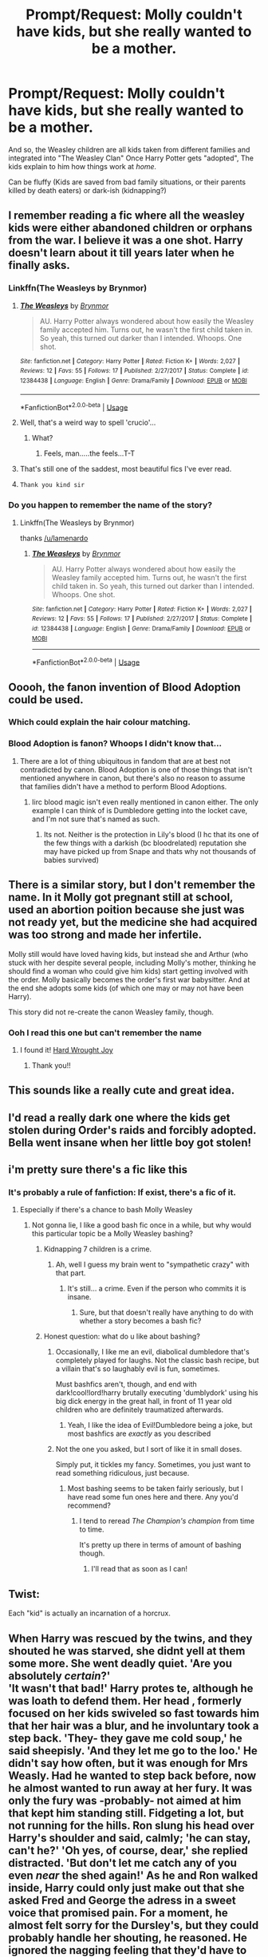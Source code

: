 #+TITLE: Prompt/Request: Molly couldn't have kids, but she really wanted to be a mother.

* Prompt/Request: Molly couldn't have kids, but she really wanted to be a mother.
:PROPERTIES:
:Author: will1707
:Score: 151
:DateUnix: 1582511408.0
:DateShort: 2020-Feb-24
:FlairText: Prompt
:END:
And so, the Weasley children are all kids taken from different families and integrated into "The Weasley Clan" Once Harry Potter gets "adopted", The kids explain to him how things work at /home./

Can be fluffy (Kids are saved from bad family situations, or their parents killed by death eaters) or dark-ish (kidnapping?)


** I remember reading a fic where all the weasley kids were either abandoned children or orphans from the war. I believe it was a one shot. Harry doesn't learn about it till years later when he finally asks.
:PROPERTIES:
:Author: ItsReaper
:Score: 74
:DateUnix: 1582520111.0
:DateShort: 2020-Feb-24
:END:

*** Linkffn(The Weasleys by Brynmor)
:PROPERTIES:
:Author: Lamenardo
:Score: 19
:DateUnix: 1582528660.0
:DateShort: 2020-Feb-24
:END:

**** [[https://www.fanfiction.net/s/12384438/1/][*/The Weasleys/*]] by [[https://www.fanfiction.net/u/7767518/Brynmor][/Brynmor/]]

#+begin_quote
  AU. Harry Potter always wondered about how easily the Weasley family accepted him. Turns out, he wasn't the first child taken in. So yeah, this turned out darker than I intended. Whoops. One shot.
#+end_quote

^{/Site/:} ^{fanfiction.net} ^{*|*} ^{/Category/:} ^{Harry} ^{Potter} ^{*|*} ^{/Rated/:} ^{Fiction} ^{K+} ^{*|*} ^{/Words/:} ^{2,027} ^{*|*} ^{/Reviews/:} ^{12} ^{*|*} ^{/Favs/:} ^{55} ^{*|*} ^{/Follows/:} ^{17} ^{*|*} ^{/Published/:} ^{2/27/2017} ^{*|*} ^{/Status/:} ^{Complete} ^{*|*} ^{/id/:} ^{12384438} ^{*|*} ^{/Language/:} ^{English} ^{*|*} ^{/Genre/:} ^{Drama/Family} ^{*|*} ^{/Download/:} ^{[[http://www.ff2ebook.com/old/ffn-bot/index.php?id=12384438&source=ff&filetype=epub][EPUB]]} ^{or} ^{[[http://www.ff2ebook.com/old/ffn-bot/index.php?id=12384438&source=ff&filetype=mobi][MOBI]]}

--------------

*FanfictionBot*^{2.0.0-beta} | [[https://github.com/tusing/reddit-ffn-bot/wiki/Usage][Usage]]
:PROPERTIES:
:Author: FanfictionBot
:Score: 29
:DateUnix: 1582528682.0
:DateShort: 2020-Feb-24
:END:


**** Well, that's a weird way to spell 'crucio'...
:PROPERTIES:
:Author: SorenoSanguinem
:Score: 10
:DateUnix: 1582553485.0
:DateShort: 2020-Feb-24
:END:

***** What?
:PROPERTIES:
:Author: Lamenardo
:Score: 2
:DateUnix: 1582572078.0
:DateShort: 2020-Feb-24
:END:

****** Feels, man.....the feels...T-T
:PROPERTIES:
:Author: SorenoSanguinem
:Score: 1
:DateUnix: 1582593722.0
:DateShort: 2020-Feb-25
:END:


**** That's still one of the saddest, most beautiful fics I've ever read.
:PROPERTIES:
:Author: CryptidGrimnoir
:Score: 6
:DateUnix: 1582548896.0
:DateShort: 2020-Feb-24
:END:


**** ~Thank you kind sir~
:PROPERTIES:
:Author: UmerTahirUT1
:Score: 4
:DateUnix: 1582532315.0
:DateShort: 2020-Feb-24
:END:


*** Do you happen to remember the name of the story?
:PROPERTIES:
:Author: SnarkyAndProud
:Score: 14
:DateUnix: 1582522474.0
:DateShort: 2020-Feb-24
:END:

**** Linkffn(The Weasleys by Brynmor)

thanks [[/u/lamenardo]]
:PROPERTIES:
:Author: Ignisami
:Score: 1
:DateUnix: 1582550432.0
:DateShort: 2020-Feb-24
:END:

***** [[https://www.fanfiction.net/s/12384438/1/][*/The Weasleys/*]] by [[https://www.fanfiction.net/u/7767518/Brynmor][/Brynmor/]]

#+begin_quote
  AU. Harry Potter always wondered about how easily the Weasley family accepted him. Turns out, he wasn't the first child taken in. So yeah, this turned out darker than I intended. Whoops. One shot.
#+end_quote

^{/Site/:} ^{fanfiction.net} ^{*|*} ^{/Category/:} ^{Harry} ^{Potter} ^{*|*} ^{/Rated/:} ^{Fiction} ^{K+} ^{*|*} ^{/Words/:} ^{2,027} ^{*|*} ^{/Reviews/:} ^{12} ^{*|*} ^{/Favs/:} ^{55} ^{*|*} ^{/Follows/:} ^{17} ^{*|*} ^{/Published/:} ^{2/27/2017} ^{*|*} ^{/Status/:} ^{Complete} ^{*|*} ^{/id/:} ^{12384438} ^{*|*} ^{/Language/:} ^{English} ^{*|*} ^{/Genre/:} ^{Drama/Family} ^{*|*} ^{/Download/:} ^{[[http://www.ff2ebook.com/old/ffn-bot/index.php?id=12384438&source=ff&filetype=epub][EPUB]]} ^{or} ^{[[http://www.ff2ebook.com/old/ffn-bot/index.php?id=12384438&source=ff&filetype=mobi][MOBI]]}

--------------

*FanfictionBot*^{2.0.0-beta} | [[https://github.com/tusing/reddit-ffn-bot/wiki/Usage][Usage]]
:PROPERTIES:
:Author: FanfictionBot
:Score: 3
:DateUnix: 1582550445.0
:DateShort: 2020-Feb-24
:END:


** Ooooh, the fanon invention of Blood Adoption could be used.
:PROPERTIES:
:Author: Nyanmaru_San
:Score: 74
:DateUnix: 1582515577.0
:DateShort: 2020-Feb-24
:END:

*** Which could explain the hair colour matching.
:PROPERTIES:
:Author: BrilliantShard
:Score: 46
:DateUnix: 1582517101.0
:DateShort: 2020-Feb-24
:END:


*** Blood Adoption is fanon? Whoops I didn't know that...
:PROPERTIES:
:Author: Ayla19
:Score: 14
:DateUnix: 1582540365.0
:DateShort: 2020-Feb-24
:END:

**** There are a lot of thing ubiquitous in fandom that are at best not contradicted by canon. Blood Adoption is one of those things that isn't mentioned anywhere in canon, but there's also no reason to assume that families didn't have a method to perform Blood Adoptions.
:PROPERTIES:
:Author: Ignisami
:Score: 9
:DateUnix: 1582550342.0
:DateShort: 2020-Feb-24
:END:

***** Iirc blood magic isn't even really mentioned in canon either. The only example I can think of is Dumbledore getting into the locket cave, and I'm not sure that's named as such.
:PROPERTIES:
:Author: 360Saturn
:Score: 3
:DateUnix: 1582554320.0
:DateShort: 2020-Feb-24
:END:

****** Its not. Neither is the protection in Lily's blood (I hc that its one of the few things with a darkish (bc bloodrelated) reputation she may have picked up from Snape and thats why not thousands of babies survived)
:PROPERTIES:
:Author: Just_a_Lurker2
:Score: 3
:DateUnix: 1582567553.0
:DateShort: 2020-Feb-24
:END:


** There is a similar story, but I don't remember the name. In it Molly got pregnant still at school, used an abortion poition because she just was not ready yet, but the medicine she had acquired was too strong and made her infertile.

Molly still would have loved having kids, but instead she and Arthur (who stuck with her despite several people, including Molly's mother, thinking he should find a woman who could give him kids) start getting involved with the order. Molly basically becomes the order's first war babysitter. And at the end she adopts some kids (of which one may or may not have been Harry).

This story did not re-create the canon Weasley family, though.
:PROPERTIES:
:Author: a_sack_of_hamsters
:Score: 27
:DateUnix: 1582524818.0
:DateShort: 2020-Feb-24
:END:

*** Ooh I read this one but can't remember the name
:PROPERTIES:
:Author: lilyinthewoods
:Score: 2
:DateUnix: 1582528325.0
:DateShort: 2020-Feb-24
:END:

**** I found it! [[https://www.fanfiction.net/s/11197165/1/Hard-Wrought-Joy][Hard Wrought Joy]]
:PROPERTIES:
:Author: a_sack_of_hamsters
:Score: 2
:DateUnix: 1582631784.0
:DateShort: 2020-Feb-25
:END:

***** Thank you!!
:PROPERTIES:
:Author: lilyinthewoods
:Score: 2
:DateUnix: 1582718317.0
:DateShort: 2020-Feb-26
:END:


** This sounds like a really cute and great idea.
:PROPERTIES:
:Author: stabbitha89
:Score: 24
:DateUnix: 1582514283.0
:DateShort: 2020-Feb-24
:END:


** I'd read a really dark one where the kids get stolen during Order's raids and forcibly adopted. Bella went insane when her little boy got stolen!
:PROPERTIES:
:Author: Lalja
:Score: 16
:DateUnix: 1582525959.0
:DateShort: 2020-Feb-24
:END:


** i'm pretty sure there's a fic like this
:PROPERTIES:
:Author: fuanonemus
:Score: 13
:DateUnix: 1582516668.0
:DateShort: 2020-Feb-24
:END:

*** It's probably a rule of fanfiction: If exist, there's a fic of it.
:PROPERTIES:
:Author: will1707
:Score: 19
:DateUnix: 1582516705.0
:DateShort: 2020-Feb-24
:END:

**** Especially if there's a chance to bash Molly Weasley
:PROPERTIES:
:Author: MrBlack103
:Score: -1
:DateUnix: 1582517494.0
:DateShort: 2020-Feb-24
:END:

***** Not gonna lie, I like a good bash fic once in a while, but why would this particular topic be a Molly Weasley bashing?
:PROPERTIES:
:Author: elemonated
:Score: 11
:DateUnix: 1582528419.0
:DateShort: 2020-Feb-24
:END:

****** Kidnapping 7 children is a crime.
:PROPERTIES:
:Author: DearDeathDay
:Score: 7
:DateUnix: 1582528501.0
:DateShort: 2020-Feb-24
:END:

******* Ah, well I guess my brain went to "sympathetic crazy" with that part.
:PROPERTIES:
:Author: elemonated
:Score: 3
:DateUnix: 1582528579.0
:DateShort: 2020-Feb-24
:END:

******** It's still... a crime. Even if the person who commits it is insane.
:PROPERTIES:
:Author: DearDeathDay
:Score: 1
:DateUnix: 1582528621.0
:DateShort: 2020-Feb-24
:END:

********* Sure, but that doesn't really have anything to do with whether a story becomes a bash fic?
:PROPERTIES:
:Author: elemonated
:Score: 8
:DateUnix: 1582528707.0
:DateShort: 2020-Feb-24
:END:


****** Honest question: what do u like about bashing?
:PROPERTIES:
:Author: Just_a_Lurker2
:Score: 2
:DateUnix: 1582534941.0
:DateShort: 2020-Feb-24
:END:

******* Occasionally, I like me an evil, diabolical dumbledore that's completely played for laughs. Not the classic bash recipe, but a villain that's so laughably evil is fun, sometimes.

Must bashfics aren't, though, and end with dark!cool!lord!harry brutally executing 'dumblydork' using his big dick energy in the great hall, in front of 11 year old children who are definitely traumatized afterwards.
:PROPERTIES:
:Author: Uncommonality
:Score: 6
:DateUnix: 1582541036.0
:DateShort: 2020-Feb-24
:END:

******** Yeah, I like the idea of Evil!Dumbledore being a joke, but most bashfics are /exactly/ as you described
:PROPERTIES:
:Author: Just_a_Lurker2
:Score: 5
:DateUnix: 1582542419.0
:DateShort: 2020-Feb-24
:END:


******* Not the one you asked, but I sort of like it in small doses.

Simply put, it tickles my fancy. Sometimes, you just want to read something ridiculous, just because.
:PROPERTIES:
:Author: will1707
:Score: 2
:DateUnix: 1582560145.0
:DateShort: 2020-Feb-24
:END:

******** Most bashing seems to be taken fairly seriously, but I have read some fun ones here and there. Any you'd recommend?
:PROPERTIES:
:Author: Just_a_Lurker2
:Score: 1
:DateUnix: 1582562528.0
:DateShort: 2020-Feb-24
:END:

********* I tend to reread /The Champion's champion/ from time to time.

It's pretty up there in terms of amount of bashing though.
:PROPERTIES:
:Author: will1707
:Score: 2
:DateUnix: 1582562596.0
:DateShort: 2020-Feb-24
:END:

********** I'll read that as soon as I can!
:PROPERTIES:
:Author: Just_a_Lurker2
:Score: 1
:DateUnix: 1582567374.0
:DateShort: 2020-Feb-24
:END:


** Twist:

Each "kid" is actually an incarnation of a horcrux.
:PROPERTIES:
:Score: 12
:DateUnix: 1582526301.0
:DateShort: 2020-Feb-24
:END:


** When Harry was rescued by the twins, and they shouted he was starved, she didnt yell at them some more. She went deadly quiet. 'Are you absolutely /certain/?'\\
'It wasn't that bad!' Harry protes te, although he was loath to defend them. Her head , formerly focused on her kids swiveled so fast towards him that her hair was a blur, and he involuntary took a step back. 'They- they gave me cold soup,' he said sheepisly. 'And they let me go to the loo.' He didn't say how often, but it was enough for Mrs Weasly. Had he wanted to step back before, now he almost wanted to run away at her fury. It was only the fury was -probably- not aimed at him that kept him standing still. Fidgeting a lot, but not running for the hills. Ron slung his head over Harry's shoulder and said, calmly; 'he can stay, can't he?' 'Oh yes, of course, dear,' she replied distracted. 'But don't let me catch any of you even /near/ the shed again!' As he and Ron walked inside, Harry could only just make out that she asked Fred and George the adress in a sweet voice that promised pain. For a moment, he almost felt sorry for the Dursley's, but they could probably handle her shouting, he reasoned. He ignored the nagging feeling that they'd have to deal with a lot /more/ than shouting. They went to sit on the sofa after a while, and he blinked, and when he opened his eyes, a strange man sat next to him in much the same position. He must have fallen asleep. For how long? 'Hello Harry,' the man next to him said, sounding as tired as he looked. 'I'm afraid you missed breakfast but Molly saved you a plate. The biggest she could find. The food is still warm, if you want it.' 'Where is Mrs. Weasly?' Mr. Weasly hestitated. 'She's away,' he said carefully. 'On some business.'
:PROPERTIES:
:Author: Just_a_Lurker2
:Score: 16
:DateUnix: 1582540540.0
:DateShort: 2020-Feb-24
:END:

*** Pt 2

Harry, who had decided (wisely) not to ask anymore about Mrs. Weasly's business, inquired about what he did and how he had made the car fly. Apparently glad to have such a enthusiastic audience,Mr Weasly told Harry exactly how he ad managed it, which part he bewitched and how that interacted, about his first test-flight in the middle of the night ("Don't tell Molly, she'd have a fit.") and he even gave Harry several diagrams before asking Harry if it was in any way comparable to how planes work. Harry guessed it wasn't because the car didn't look like a plane in the slightest, and while he didn't know a lot about planes, he knew their flying had something to do with their shape and the wind. When Molly came home, she made a absolutely delightful lunch and didn't ask once about the Dursley's, something Harry had dreaded since he woke up.\\
Almost in return, he didn't ask her what she had done and ate his lunch in near-silence while Ron loudly grumbled about gnomes and gardening. Apparently everyone except Harry had needed to throw them out (literally, as Ron demonstrated with a potato) and they /still/ weren't done. Naturally, Harry offered his help, and it was, remarkable grudgingly, accepted.

So after lunch, they went all out again, onto a beautiful grassy field. Fred and George took it upon themselves to teach Harry the 'Noble art of throwing Gnomes' and also secretly taught him some funny (or less funny) spells on them. After Harry was done with his first, he felt a unusual satisfaction at seeing a gnome in a glittery pink tutu sail through the air, turning around like a odd discoball and playing some song he was to far away to catch. He didn't see the landing, because of the hedge, but Ron, who was there, assured Harry it was a very good throw indeed. He had just gotten the hang of it when the gnomes where gone and they headed back inside to find Dumbledore there!

He looked like he was in the midst of a lively discussion when they came in, but now he turned around and smiled at them as if he had just been visiting. He looked as if he was very happy and very sad at the same time.

'Hello Harry,' he said, and the sadness seemed to disappear as if it had never been there. 'I see you have been introduced to the Weasley's favorite pastime; gnomethrowing! I remember having been quite good at it myself, when I was younger, although I must admit, I never came up with the idea of a glittery tutu as a scoremark. Most inventive.'

'The twins taught me that, sir,' Harry replied, not sure how to react to this unexpected praise but wanting to give credit where it was due.

'They seem to have adopted you already!'

His voice was bright, as if he was merely happy that Harry's friends family where so kind to him, but Harry didn't miss the unreadable glance he threw at Mrs Weasly. Harry hoped it wasn't because he thought having a guest over with such a large family already was unwise resource-management, but if he had to hazard a guess, the discussion might have been about Dumbledore offering his help with money or food (surely Hogwarts had plenty to share?) and Mrs Weasley refusing. That wouldn't explain the glance (unless he thought it was too much and Harry saw no reason why Dumbledore would think so), but it would explain most /other/ things, like the suddenly tense atmosphere.

'Harry,' Dumbledore interupted those thoughts. 'Would you mind showing me around in the garden? I'm afraid it's been too long since I last visited, so I absolutely /have/ to see those Tinkling Bluebells Molly told me about before I go.'

(TBC)
:PROPERTIES:
:Author: Just_a_Lurker2
:Score: 6
:DateUnix: 1582567080.0
:DateShort: 2020-Feb-24
:END:

**** Pt 3

Of course, Harry agreed, although he was very sure Dumbledore didn't want to talk about Tinklin g Bluebells (although they /did/ make rather beautiful sounds)

'How was your summer, Harry?' Dumbledore asked airilly.

'Uhm. Not very good sir. How was yours?'

'Oh, I had a rather nice time of it. Mrs. Weasley told me what happened and from what I heard -and saw- 'not very good' is the understatement of the century, right up there with 'a bit of a sticky situation' in the Korean War!'

His eyes suddenly seemed piercing.

'I talked to them after they saw Mrs Weasley,' he said quietly. 'I'm sure they'll treat you better next time.'

They didn't. It was unfortunate, but Harry carried on until he ran away. When he saw the Weasley's again, everything was alright again until a few days before they left, when, in a argument, he heard someone shout at Percy he 'didn't belong here'. He didn't think much of it; a normal brotherly argument about something-or-other, no doubt. Even later, he began to notice some of the comments Ron let slip where odd, to say the least. Things like 'It's probably not 'Weasley enough' for them' (which, as he later admitted was ridiculous, as it wasn't like his family held him to that standard, or any, for that matter) and 'oh, he just has nightmares about his old family again' (muttered while half-asleep but apparently awakened by Harry, followed by 'best make him a cup of tea, that'll help'). Of course, Harry calmly made a cup of tea and puzzled over the odd comment for as long as it took him to drink it. What /finally/ spurred him to ask questions, was a nightmare Ron had - and it /wasn't/ about spiders. 'No Mummy please! I'm not a witch, I swear! I'm NOT!' 'Ron? Ron, are you okay? Ron!' Ron seemed to awake and curl into himself even more. His eyes looked unseeing, he was gasping for breath, and his entire face was red and shiny with sweath. '/Aquamenti/,' Harry muttered rather desperately. '/Aquamenti!/' It seemed to help, a little. /He is just having nightmares about his old family... cup of tea, that'll help/. Ron had said that. Harry had no idea if he was echoing what others had said about him (were those fevers common in the wizarding world?) Or he had said about others but.. Well, maybe it would help. It's how the British cope with trauma, someone had once said. His tea was all out though, so he'd have to go somewhere else. Harry hestitated. Ron was clearly ill but... it was just a fever. Harry wouldn't go to the hospital wing for that, but Harry would keep going with a broken leg, as he had been informed before. In fact, he had done that in primary school after a particularly bad fall while running. Even the Dursley's hadn't noticed that one, not that they cared (/or maybe they had,/ a small voice whispered, /and had simply ignored it?/ Harry resolutely ignored it. Even the Dursley's wouldn't have done that). So his judgement on what was a emergency and what wasn't was... off, probably. Hermione would know but she would make a dreadful fuss. As would Pomfrey (and he really didn't want to wake her unnecesarily). Lupin might. And Lupin had tea, and rather good tea at that.

'C'on Ron,' he grunted, trying to get the taller boy to walk.

It seemed to take ages before he had finally reached the office and knocked, when the lack of answer /finally/ prompted the realisation that it was /four o'clock in the goddamn morning,/ of course Lupin wouldn't here.

'Harry?' There he was, just 'round the corner.

'Professor Lupin!'

Suddenly he felt embarassed at his question and fell silent.

'Why are you standing in front of my office with Mr. Weasley?'

'Oh, uh. It's Ron, sir, and he got a awful fever and I don't know how bad it is so I wonderedifyoucouldtellifhehastogototheHospitalwingsir?'

'Sorry?'

'Does he have to go to the hospitalwing sir or wil he be alright with a cup of tea, sir?'

'Why're you asking me?'

'You'd be the least likely to make a fuss, sir.'

Lupin chuckled at that.

'That I am,' he agreed amiably, before opening the door. 'Come in and let's see to him then.' He waved his wand and in one smooth movement the lights were all on. Harry very nearly gasped at how bad Ron looked now. His knees seemed to have gone weak, his facial coloring had migrated from red to a faint greenbluish, and while his eyes where half-open you could only see the whites. Hastily Harry put him on a chair and tried to remember how you were supposed to treat a ill person. What little books he remembered where aimed at children and involved cake and games, (he remembered because he never wanted cake when he was ill) and being kind (he liked to think he was already) and other frankly unrealistic things. He never remembered what happened when /he/ got a fever either so that wasn't any help either.

'Is there anything I can do to help him, Professor?'

'Sit down and try not to worry too much,' professor Lupin suggested. Harry did, watching Lupin weave spells and get potions, while Ron went on muttering about his family, ocassionally shouting either at his 'mom' or for his mom (which clearly wasn't Mrs Weasley). It seemed to be alternatively pleading and angered, but it rarely stopped completely. His previous mum must be worse than aunt Petunia. Apparently she had tried to burn him for being a Demon, or a witch, or something like that. This was after what seemed like a period of starvation and praying. Probably, at least. Timewise Ron was all over the place. Blisters seemed to grow on Ron's face where freckles had been, and disappear just as quickly.

'It's quite bad,' Lupin said while working on something that looked rather incomprehensible and dizzyingly complicated. 'When did this set in?'

'I don't know,sir.'

Lupin hummed and stopped his work. Ron looked much better now; stable, at least, and the muttering stopped.

'What do you know about the Weasley's?'
:PROPERTIES:
:Author: Just_a_Lurker2
:Score: 1
:DateUnix: 1582624915.0
:DateShort: 2020-Feb-25
:END:

***** Pt 4

'They are a very kind family sir,'Harry answered truthfully.

'And large,' Lupin added, nodding. 'And did you never wonder /why/ they are so large despite being so poor?'

'Because Mrs Weasly wanted a girl?' Harry hazarded a guess.

'Nonono! No, it's because they adopt everyone who needs it. They simply can't bear the thought of not adopting someone if they really, really needs it. The ministry disapproves of them, of course, so no matter what job Arthur and Mrs Weasly would take, they would barely scrape by.'
:PROPERTIES:
:Author: Just_a_Lurker2
:Score: 1
:DateUnix: 1584103053.0
:DateShort: 2020-Mar-13
:END:


*** That was excellent. You should write some more.
:PROPERTIES:
:Author: Ambush
:Score: 3
:DateUnix: 1582547665.0
:DateShort: 2020-Feb-24
:END:

**** Thanks! I might
:PROPERTIES:
:Author: Just_a_Lurker2
:Score: 1
:DateUnix: 1582552223.0
:DateShort: 2020-Feb-24
:END:


** Remindme!2 days
:PROPERTIES:
:Author: SsurealAddict
:Score: 3
:DateUnix: 1582540451.0
:DateShort: 2020-Feb-24
:END:

*** I will be messaging you in 1 day on [[http://www.wolframalpha.com/input/?i=2020-02-26%2010:34:11%20UTC%20To%20Local%20Time][*2020-02-26 10:34:11 UTC*]] to remind you of [[https://np.reddit.com/r/HPfanfiction/comments/f8kboe/promptrequest_molly_couldnt_have_kids_but_she/fimos2i/?context=3][*this link*]]

[[https://np.reddit.com/message/compose/?to=RemindMeBot&subject=Reminder&message=%5Bhttps%3A%2F%2Fwww.reddit.com%2Fr%2FHPfanfiction%2Fcomments%2Ff8kboe%2Fpromptrequest_molly_couldnt_have_kids_but_she%2Ffimos2i%2F%5D%0A%0ARemindMe%21%202020-02-26%2010%3A34%3A11%20UTC][*5 OTHERS CLICKED THIS LINK*]] to send a PM to also be reminded and to reduce spam.

^{Parent commenter can} [[https://np.reddit.com/message/compose/?to=RemindMeBot&subject=Delete%20Comment&message=Delete%21%20f8kboe][^{delete this message to hide from others.}]]

--------------

[[https://np.reddit.com/r/RemindMeBot/comments/e1bko7/remindmebot_info_v21/][^{Info}]]

[[https://np.reddit.com/message/compose/?to=RemindMeBot&subject=Reminder&message=%5BLink%20or%20message%20inside%20square%20brackets%5D%0A%0ARemindMe%21%20Time%20period%20here][^{Custom}]]
[[https://np.reddit.com/message/compose/?to=RemindMeBot&subject=List%20Of%20Reminders&message=MyReminders%21][^{Your Reminders}]]
[[https://np.reddit.com/message/compose/?to=Watchful1&subject=RemindMeBot%20Feedback][^{Feedback}]]
:PROPERTIES:
:Author: RemindMeBot
:Score: 2
:DateUnix: 1582540478.0
:DateShort: 2020-Feb-24
:END:
